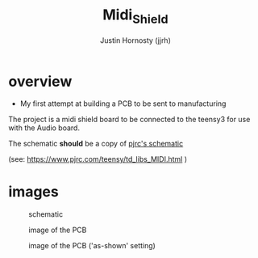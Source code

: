 #+TITLE: Midi_Shield
#+AUTHOR: Justin Hornosty (jjrh)
#+EMAIL: justin@credil.org
#+OPTIONS: section-number-format: 1
#+preamble: ji
#+OPTIONS: ^:nil
#+STARTUP: align showall
#+OPTIONS: tex:t
#+OPTIONS: tex:nil
#+OPTIONS: tex:verbatim
#+STARTUP: latexpreview
#+STARTUP: indent
#+LaTeX_HEADER: \usepackage[margin=0.75in]{geometry}
#+LaTeX_HEADER: \usepackage{framed}
#+LaTeX_HEADER: \usepackage{xcolor}
#+LaTeX_HEADER: \definecolor{shadecolor}{gray}{.95}
#+LaTeX_HEADER: \newenvironment{results}{\begin{shaded}}{\end{shaded}}


#+HTML:

#+begin_html
<script>
/* ugh org-mode will make some colors in src tags really hard to read
   this is a yucky hack to dig into the dom and fix that.

   colors = {"replace this": "with this"}

*/
function fix_ugly_colors(){
    var colors = {"#eedd82": "red",
                  "#ffa07a": "#006600",
                  "#00ffff": "#0099CC",
                  }
    for( i in colors){
        var re = new RegExp(i,"g");
        document.body.innerHTML = document.body.innerHTML.replace(re,colors[i])
    }
}
window.onload=fix_ugly_colors
</script>
#+end_html


* overview
  - My first attempt at building a PCB to be sent to manufacturing

  The project is a midi shield board to be connected to the teensy3
  for use with the Audio board.

  The schematic *should* be a copy of [[https://www.pjrc.com/teensy/td_libs_MIDI_sch.gif][pjrc's schematic]]

  (see: https://www.pjrc.com/teensy/td_libs_MIDI.html )


* images
     #+CAPTION: schematic
     #+NAME:   fig:1
     #+attr_html: :width 800px
     [[./render/midishield_sch.png]]


     #+CAPTION: image of the PCB
     #+NAME:   fig:2
     #+attr_html: :width 400px
     [[./render/midishield.png]]

     #+CAPTION: image of the PCB ('as-shown' setting)
     #+NAME:   fig:3
     #+attr_html: :width 400px
     [[./render/midishield_as-shown.png]]
